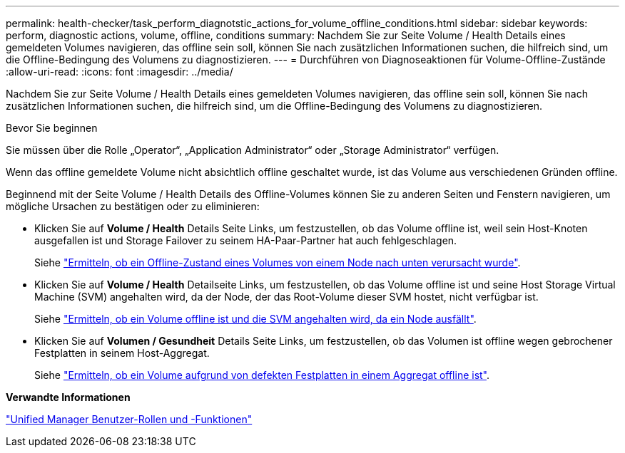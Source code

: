 ---
permalink: health-checker/task_perform_diagnotstic_actions_for_volume_offline_conditions.html 
sidebar: sidebar 
keywords: perform, diagnostic actions, volume, offline, conditions 
summary: Nachdem Sie zur Seite Volume / Health Details eines gemeldeten Volumes navigieren, das offline sein soll, können Sie nach zusätzlichen Informationen suchen, die hilfreich sind, um die Offline-Bedingung des Volumens zu diagnostizieren. 
---
= Durchführen von Diagnoseaktionen für Volume-Offline-Zustände
:allow-uri-read: 
:icons: font
:imagesdir: ../media/


[role="lead"]
Nachdem Sie zur Seite Volume / Health Details eines gemeldeten Volumes navigieren, das offline sein soll, können Sie nach zusätzlichen Informationen suchen, die hilfreich sind, um die Offline-Bedingung des Volumens zu diagnostizieren.

.Bevor Sie beginnen
Sie müssen über die Rolle „Operator“, „Application Administrator“ oder „Storage Administrator“ verfügen.

Wenn das offline gemeldete Volume nicht absichtlich offline geschaltet wurde, ist das Volume aus verschiedenen Gründen offline.

Beginnend mit der Seite Volume / Health Details des Offline-Volumes können Sie zu anderen Seiten und Fenstern navigieren, um mögliche Ursachen zu bestätigen oder zu eliminieren:

* Klicken Sie auf *Volume / Health* Details Seite Links, um festzustellen, ob das Volume offline ist, weil sein Host-Knoten ausgefallen ist und Storage Failover zu seinem HA-Paar-Partner hat auch fehlgeschlagen.
+
Siehe link:task_determine_if_volume_offline_condition_is_by_down_cluster_node.html["Ermitteln, ob ein Offline-Zustand eines Volumes von einem Node nach unten verursacht wurde"].

* Klicken Sie auf *Volume / Health* Detailseite Links, um festzustellen, ob das Volume offline ist und seine Host Storage Virtual Machine (SVM) angehalten wird, da der Node, der das Root-Volume dieser SVM hostet, nicht verfügbar ist.
+
Siehe link:task_determine_if_volume_is_offline_and_its_svm_is_stopped.html["Ermitteln, ob ein Volume offline ist und die SVM angehalten wird, da ein Node ausfällt"].

* Klicken Sie auf *Volumen / Gesundheit* Details Seite Links, um festzustellen, ob das Volumen ist offline wegen gebrochener Festplatten in seinem Host-Aggregat.
+
Siehe link:task_determine_if_volume_is_offline_because_of_broken_disks.html["Ermitteln, ob ein Volume aufgrund von defekten Festplatten in einem Aggregat offline ist"].



*Verwandte Informationen*

link:../config/reference_unified_manager_roles_and_capabilities.html["Unified Manager Benutzer-Rollen und -Funktionen"]

